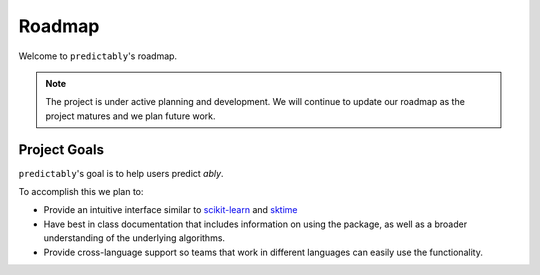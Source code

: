 .. _roadmap:

=======
Roadmap
=======

Welcome to ``predictably``'s roadmap.

.. note::

    The project is under active planning and development. We will continue to update
    our roadmap as the project matures and we plan future work.

Project Goals
=============

``predictably``'s goal is to help users predict *ably*.

To accomplish this we plan to:

- Provide an intuitive interface similar to `scikit-learn`_ and `sktime`_
- Have best in class documentation that includes information on using the package,
  as well as a broader understanding of the underlying algorithms.
- Provide cross-language support so teams that work in different languages can easily
  use the functionality.

.. _scikit-learn: https://scikit-learn.org/stable/index.html
.. _sktime: https://www.sktime.org/en/stable/index.html
